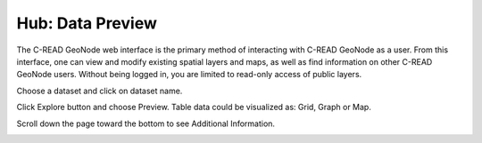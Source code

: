.. _hub_data_preview:

=================
Hub: Data Preview
=================

The C-READ GeoNode web interface is the primary method of interacting with C-READ GeoNode as a user. From this interface, one can view and modify existing spatial layers and maps, as well as find information on other C-READ GeoNode users.
Without being logged in, you are limited to read-only access of public layers.

Choose a dataset and click on dataset name.

.. image:: img/GeoNodeDataPreviewDatasets.png

Click Explore button and choose Preview. Table data could be visualized as: Grid, Graph or Map.

.. image:: img/GeoNodeDataPreviewPreview.png

Scroll down the page toward the bottom to see Additional Information.

.. image:: img/GeoNodeDataPreviewAdditionalInformation.png
